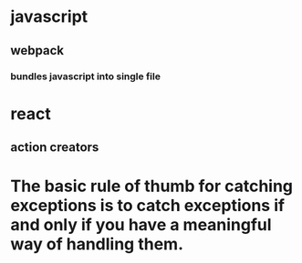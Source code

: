 * javascript
** webpack
*** bundles javascript into single file
* react
** action creators
* The basic rule of thumb for catching exceptions is to catch exceptions if and only if you have a meaningful way of handling them.
